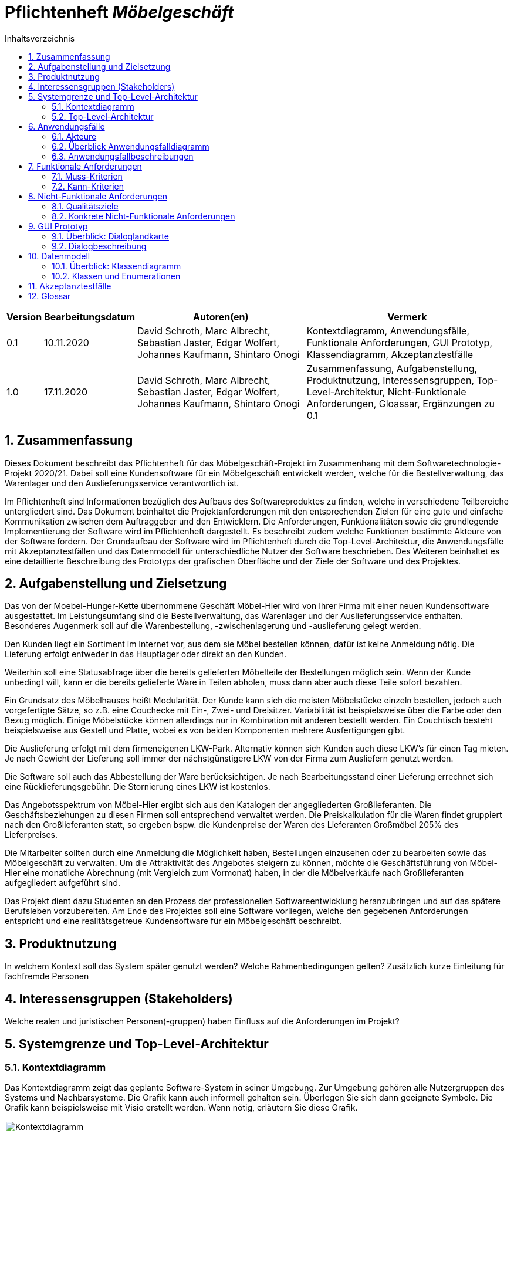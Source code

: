 = Pflichtenheft __{project_name}__
:project_name: Möbelgeschäft
:numbered:
:toc:
:toc-title: Inhaltsverzeichnis

[options="header"]
[cols="1a, 1a, 6a, 7a"]
|===
|Version | Bearbeitungsdatum | Autoren(en) | Vermerk
|0.1     | 10.11.2020        | David Schroth, Marc Albrecht, Sebastian Jaster, Edgar Wolfert, Johannes Kaufmann, Shintaro Onogi | Kontextdiagramm, Anwendungsfälle, Funktionale Anforderungen, GUI Prototyp, Klassendiagramm, Akzeptanztestfälle
|1.0     | 17.11.2020        | David Schroth, Marc Albrecht, Sebastian Jaster, Edgar Wolfert, Johannes Kaufmann, Shintaro Onogi | Zusammenfassung, Aufgabenstellung, Produktnutzung, Interessensgruppen, Top-Level-Architektur, Nicht-Funktionale Anforderungen, Gloassar, Ergänzungen zu 0.1
|===

== Zusammenfassung

Dieses Dokument beschreibt das Pflichtenheft für das Möbelgeschäft-Projekt im Zusammenhang mit dem Softwaretechnologie-Projekt 2020/21. Dabei soll eine Kundensoftware für ein Möbelgeschäft entwickelt werden, welche für die Bestellverwaltung, das Warenlager und den Auslieferungsservice verantwortlich ist.

Im Pflichtenheft sind Informationen bezüglich des Aufbaus des Softwareproduktes zu finden, welche in verschiedene Teilbereiche untergliedert sind.
Das Dokument beinhaltet die Projektanforderungen mit den entsprechenden Zielen für eine gute und einfache Kommunikation zwischen dem Auftraggeber und den Entwicklern.
Die Anforderungen, Funktionalitäten sowie die grundlegende Implementierung der Software wird im Pflichtenheft dargestellt. Es beschreibt zudem welche Funktionen bestimmte Akteure von der Software fordern.
Der Grundaufbau der Software wird im Pflichtenheft durch die Top-Level-Architektur, die Anwendungsfälle mit Akzeptanztestfällen und das Datenmodell für unterschiedliche Nutzer der Software beschrieben.
Des Weiteren beinhaltet es eine detaillierte Beschreibung des Prototyps der grafischen Oberfläche und der Ziele der Software und des Projektes.

== Aufgabenstellung und Zielsetzung

Das von der Moebel-Hunger-Kette übernommene Geschäft Möbel-Hier wird von Ihrer Firma mit einer neuen Kundensoftware ausgestattet. Im Leistungsumfang sind die Bestellverwaltung, das Warenlager und der Auslieferungsservice enthalten. Besonderes Augenmerk soll auf die Warenbestellung, -zwischenlagerung und -auslieferung gelegt werden.

Den Kunden liegt ein Sortiment im Internet vor, aus dem sie Möbel bestellen können, dafür ist keine Anmeldung nötig. Die Lieferung erfolgt entweder in das Hauptlager oder direkt an den Kunden.

Weiterhin soll eine Statusabfrage über die bereits gelieferten Möbelteile der Bestellungen möglich sein. Wenn der Kunde unbedingt will, kann er die bereits gelieferte Ware in Teilen abholen, muss dann aber auch diese Teile sofort bezahlen.

Ein Grundsatz des Möbelhauses heißt Modularität. Der Kunde kann sich die meisten Möbelstücke einzeln bestellen, jedoch auch vorgefertigte Sätze, so z.B. eine Couchecke mit Ein-, Zwei- und Dreisitzer. Variabilität ist beispielsweise über die Farbe oder den Bezug möglich. Einige Möbelstücke können allerdings nur in Kombination mit anderen bestellt werden. Ein Couchtisch besteht beispielsweise aus Gestell und Platte, wobei es von beiden Komponenten mehrere Ausfertigungen gibt.

Die Auslieferung erfolgt mit dem firmeneigenen LKW-Park. Alternativ können sich Kunden auch diese LKW's für einen Tag mieten. Je nach Gewicht der Lieferung soll immer der nächstgünstigere LKW von der Firma zum Ausliefern genutzt werden.

Die Software soll auch das Abbestellung der Ware berücksichtigen. Je nach Bearbeitungsstand einer Lieferung errechnet sich eine Rücklieferungsgebühr. Die Stornierung eines LKW ist kostenlos.

Das Angebotsspektrum von Möbel-Hier ergibt sich aus den Katalogen der angegliederten Großlieferanten. Die Geschäftsbeziehungen zu diesen Firmen soll entsprechend verwaltet werden. Die Preiskalkulation für die Waren findet gruppiert nach den Großlieferanten statt, so ergeben bspw. die Kundenpreise der Waren des Lieferanten Großmöbel 205% des Lieferpreises.

Die Mitarbeiter sollten durch eine Anmeldung die Möglichkeit haben, Bestellungen einzusehen oder zu bearbeiten sowie das Möbelgeschäft zu verwalten. Um die Attraktivität des Angebotes steigern zu können, möchte die Geschäftsführung von Möbel-Hier eine monatliche Abrechnung (mit Vergleich zum Vormonat) haben, in der die Möbelverkäufe nach Großlieferanten aufgegliedert aufgeführt sind.


Das Projekt dient dazu Studenten an den Prozess der professionellen Softwareentwicklung heranzubringen und auf das spätere Berufsleben vorzubereiten.
Am Ende des Projektes soll eine Software vorliegen, welche den gegebenen Anforderungen entspricht und eine realitätsgetreue Kundensoftware für ein Möbelgeschäft beschreibt.

== Produktnutzung

In welchem Kontext soll das System später genutzt werden?
Welche Rahmenbedingungen gelten?
Zusätzlich kurze Einleitung für fachfremde Personen

== Interessensgruppen (Stakeholders)

Welche realen und juristischen Personen(-gruppen) haben Einfluss auf die Anforderungen im Projekt?

== Systemgrenze und Top-Level-Architektur

=== Kontextdiagramm

Das Kontextdiagramm zeigt das geplante Software-System in seiner Umgebung.
Zur Umgebung gehören alle Nutzergruppen des Systems und Nachbarsysteme.
Die Grafik kann auch informell gehalten sein.
Überlegen Sie sich dann geeignete Symbole.
Die Grafik kann beispielsweise mit Visio erstellt werden.
Wenn nötig, erläutern Sie diese Grafik.

image::./images/context_diagram_2.png[Kontextdiagramm,100%,100%,pdfwidth=100%,title= "Kontextdiagramm des Projektes {project_name}",align=center]

=== Top-Level-Architektur

Dokumentieren Sie ihre Top-Level-Architektur mit Hilfe eines Komponentendiagramm.

== Anwendungsfälle

=== Akteure

Akteure sind die Benutzer des Software-Systems oder Nachbarsysteme, welche darauf zugreifen.
Dokumentieren Sie die Akteure in einer Tabelle.
Diese Tabelle gibt einen Überblick über die Akteure und beschreibt sie kurz.
Die Tabelle hat also mindestens zwei Spalten (Akteur Name und Kommentar).
Weitere relevante Spalten können bei Bedarf ergänzt werden.

// See http://asciidoctor.org/docs/user-manual/#tables
[options="header"]
[cols="1,4a"]
|===
|**Name**      | **Beschreibung**
|_Nutzer_      |Ein Nutzer repräsentiert jede Person die mit der Seite interagiert.
|_Kunde_       |Ein Kunde repräsentiert jeder Person, die auf der Seite ihre Bestellnummer angegeben hat um mit ihrer Bestellung zu interagieren.
|_Mitarbeiter_ |Ein Mitarbeiter repräsentiert die Mitarbeiter der Möbel-Hunger Kette, welche im System die Rolle "Mitarbeiter" erhalten, nachdem Sie sich entsprechend eingeloggt haben.
|===

=== Überblick Anwendungsfalldiagramm

Anwendungsfall-Diagramm, das alle Anwendungsfälle und alle Akteure darstellt

[[usecase_diagram]]
image::./images/usecase.png[Anwendungsfalldiagramm,100%,100%,pdfwidth=100%,title= "Anwendungsfalldiagramm des Projektes {project_name}",align=center]

=== Anwendungsfallbeschreibungen

Dieser Unterabschnitt beschreibt die Anwendungsfälle.
In dieser Beschreibung müssen noch nicht alle Sonderfälle und Varianten berücksichtigt werden.
Schwerpunkt ist es, die wichtigsten Anwendungsfälle des Systems zu finden.
Wichtig sind solche Anwendungsfälle, die für den Auftraggeber, den Nutzer den größten Nutzen bringen.
Für komplexere Anwendungsfälle ein UML-Sequenzdiagramm ergänzen.
Einfache Anwendungsfälle mit einem Absatz beschreiben.
Die typischen Anwendungsfälle (Anlegen, Ändern, Löschen) können zu einem einzigen zusammengefasst werden.

[cols="1h, 3a"]
[[UC010]]
|===
|ID                         |**<<UC010>>**
|Name                       |Einloggen/Ausloggen.
|Beschreibung               |
_Einloggen:_

Ein Mitarbeiter der Firma kann sich mithilfe von notwendigen Logindaten gegenüber dem System authentifizieren, um die Rolle des Mitarbeiters im System zu erhalten.

_Ausloggen:_

Ein Mitarbeiter kann sich wieder aus dem System ausloggen.

|Akteur                     |Mitarbeiter
|Auslöser                   |
_Einloggen:_

Der Mitarbeiter möchte die Rolle Mitarbeiter im System erhalten um auf die restlichen Admin-Komponenten zuzugreifen.

_Ausloggen:_

Der Mitarbeiter möchte nicht mehr die Rolle des Mitarbeiters im System haben.

|Bedingungen                |
_Einloggen:_

Der Mitarbeiter besitzt gültige Logindaten für das System.

_Ausloggen:_

Der Mitarbeiter hat sich mithilfe von <<UC010>> gegenüber dem System authentifiziert.
|Notwendige Schritte        |
_Einloggen:_

1. Mitarbeiter klickt auf den Login Button in der Navigationsleiste.
2. Mitarbeiter gibt seine gültigen Logindaten an.
3. Mitarbeiter bestätigt seine Eingaben mit einem Klick auf den "Login" Button.

_Ausloggen:_

Der Mitarbeiter klickt auf den Logout Button in der Navigationsleiste und wird auf die Startseite zurückgeleitet.
|Erweiterungen              |-
|Funktionale Anforderung    |<<F0050>>, <<F0051>>, <<F0052>>
|===

[cols="1h, 3a"]
[[UC100]]
|===
|ID                         |**<<UC100>>**
|Name                       |Warenkorb anschauen
|Beschreibung               |Ein Nutzer der Seite ist in der Lage seinen Warenkorb einzusehen.
|Akteur                     |Nutzer
|Auslöser                   |Der Nutzer möchte die Artikel anschauen, die er bisher in den Warenkorb gelegt hat.
|Bedingungen                |-
|Notwendige Schritte        |Nutzer klickt auf den Warenkorb in der Navigationsleiste.
|Erweiterungen              |-
|Funktionale Anforderung    |<<F0010>>, <<F0011>>
|===

[cols="1h, 3a"]
[[UC110]]
|===
|ID                         |**<<UC110>>**
|Name                       |Produkte entfernen
|Beschreibung               |Ein Nutzer kann gegebenfalls Artikel aus seinem Warenkorb entfernen, wenn er sie z.B. nicht mehr benötigt oder bestellen möchte.
|Akteur                     |Nutzer
|Auslöser                   |Der Nutzer möchte einen bestimmten Artikel nicht mehr bestellen.
|Bedingungen                |Der Nutzer befindet sich im Warenkorb <<UC100>>.
|Notwendige Schritte        |Nutzer klickt auf "Entfernen" am jeweiligen Artikel im Warenkorb um den Artikel zu löschen.
|Erweiterungen              |-
|Funktionale Anforderung    |<<F0010>>, <<F0012>>
|===

[cols="1h, 3a"]
[[UC120]]
|===
|ID                         |**<<UC120>>**
|Name                       |Bestellung durchführen
|Beschreibung               |Ein Nutzer hat die Möglichkeit seine Artikel im Warenkorb zu bestellen und damit einen Bestellauftrag auszulösen.
|Akteur                     |Nutzer
|Auslöser                   |Der Nutzer ist mit seinem Einkauf fertig und möchte nun seine Bestellung aufgeben.
|Bedingungen                |Der Nutzer hat Artikel im Warenkorb und schaut sich den Warenkorb <<UC100>> an.
|Notwendige Schritte        |
1. Nutzer klickt auf "Artikel bestellen" im Warenkorb.
2. Nutzer gibt persönliche Daten (Adresse, E-Mail) an und wählt die Versandoption aus (Lieferung oder Abholung).
3. Nutzer bestätigt die Eingaben und die Bestellung mithilfe des Buttons "Bestellung abschließen".
|Erweiterungen              |-
|Funktionale Anforderung    |<<F0020>>, <<F0021>>
|===
[[sequence_uc120]]
image::./images/sequence_usecases/sequence_uc120.png[sequence_uc120,90%,100%,pdfwidth=100%,title= "Sequenzdiagramm für <<UC120>> Bestellung durchführen",align=center]

[cols="1h, 3a"]
[[UC200]]
|===
|ID                         |**<<UC200>>**
|Name                       |Artikel-Katalog einsehen
|Beschreibung               |Ein Nutzer hat die Möglichkeit sich den kompletten Artikel-Katalog von Möbel-Hunger anzuschauen.
|Akteur                     |Nutzer
|Auslöser                   |Der Nutzer möchte den Artikel-Katalog anschauen
|Bedingungen                |-
|Notwendige Schritte        |Der Nutzer klickt auf "Katalog" in der Navigationsleiste.
|Erweiterungen              |-
|Funktionale Anforderung    |<<F0002>>
|===

[cols="1h, 3a"]
[[UC210]]
|===
|ID                         |**<<UC210>>**
|Name                       |Artikel oder Artikel-Set ansehen
|Beschreibung               |Ein Nutzer hat die Möglichkeit einzelne Artikel auf der Seite anzuschauen oder vollständige Artikel-Sets.
|Akteur                     |Nutzer
|Auslöser                   |Der Nutzer interessiert sich für einen Artikel genauer und möchte auf die zugehörige Artikelseite gelangen.
|Bedingungen                |Der Nutzer schaut sich derzeit den Artikel-Katalog <<UC200>> an.
|Notwendige Schritte        |Der Nutzer klickt auf den Namen des gewünschten Artikel.
|Erweiterungen              |-
|Funktionale Anforderung    |<<F0004>>
|===

[cols="1h, 3a"]
[[UC220]]
|===
|ID                         |**<<UC220>>**
|Name                       |Artikel Ausführung ändern
|Beschreibung               |Ein Nutzer hat die Möglichkeit die Ausführung (Farbe/Material) eines Artikels oder eines Artikel-Sets zu ändern.
|Akteur                     |Nutzer
|Auslöser                   |Der Nutzer schaut sich einen Artikel bzw ein Artikel-Set an und möchte die unterschiedlichen Ausführungen begutachten.
|Bedingungen                |Der Nutzer schaut sich derzeit den Artikel oder das Artikel-Set <<UC210>> an.
|Notwendige Schritte        |Der Nutzer klickt auf eine beliebig aufgelistete Ausführung auf der Artikel-Seite um die Ausführung anzuschauen.
|Erweiterungen              |-
|Funktionale Anforderung    |<<F0004>>
|===
[[sequence_uc220]]
image::./images/sequence_usecases/sequence_uc220.png[sequence_uc220,60%,100%,pdfwidth=50%,title= "Sequenzdiagramm für <<UC220>> Artikel Ausführung ändern.",align=center]

[cols="1h, 3a"]
[[UC230]]
|===
|ID                         |**<<UC230>>**
|Name                       |Artikel zum Warenkorb hinzufügen
|Beschreibung               |Ein Nutzer hat die Möglichkeit einzelne Artikel oder Artikel-Sets in seinen Warenkorb hinzuzufügen.
|Akteur                     |Nutzer
|Auslöser                   |Der Nutzer möchte diesen Artikel kaufen und ihn deshalb zu seinem Warenkorb hinzufügen.
|Bedingungen                |Der Nutzer schaut sich derzeit den Artikel oder das Artikel-Set <<UC210>> an.
|Notwendige Schritte        |Der Nutzer klickt auf den Button "Zum Warenkorb hinzufügen"
|Erweiterungen              |-
|Funktionale Anforderung    |<<F0010>>, <<F0012>>
|===

[cols="1h, 3a"]
[[UC300]]
|===
|ID                         |**<<UC300>>**
|Name                       |Bestellung einsehen
|Beschreibung               |Ein Mitarbeiter ist in der Lage eine beliebige Bestellung einzusehen. Ein Kunde kann mithilfe einer gültigen Bestellnummer seine aufgegebene Bestellung einsehen.
|Akteur                     |Mitarbeiter, Kunde
|Auslöser                   |Ein Mitarbeiter oder ein Kunde möchte sich die Details der Bestellung anschauen.
|Bedingungen                |
_Mitarbeiter:_

Der Mitarbeiter ist gegenüber dem System authentifiziert und hat die Rolle Mitarbeiter erhalten und hat sich zuvor die Kundenbestellungen aufgelistet <<UC410>>.

_Kunde:_

Der Kunde besitzt eine Bestellungsnummer.
|Notwendige Schritte        |
_Mitarbeiter:_

1. Mitarbeiter sucht die gewünschte Bestellung aus der Liste der Bestellungen heraus.
2. Mitarbeiter klickt auf die gewünschte Bestellung in der Liste.

_Kunde:_

1. Kunde wählt den Reiter "Bestellung einsehen" in der Navigationsleiste.
2. Kunde gibt seine Bestellnummer in das Eingabefeld ein und drückt auf den Button "Bestätigen".
|Erweiterungen              |-
|Funktionale Anforderung    |<<F0023>>
|===

[cols="1h, 3a"]
[[UC310]]
|===
|ID                         |**<<UC310>>**
|Name                       |Bestellung stornieren
|Beschreibung               |Ein Kunde soll die Möglichkeit haben seine gesamte Bestellung zu stornieren.
|Akteur                     |Kunde
|Auslöser                   |Der Kunde möchte die komplette Bestellung nicht mehr erhalten.
|Bedingungen                |Der Kunde sieht seine Bestellung derzeit ein <<UC300>>.
|Notwendige Schritte        |
1. Der Kunde klickt den Button "Bestellung stornieren".
2. Der Kunde bestätigt die Stornierung mit einen Klick auf den Button "Bestätigen".
|Erweiterungen              |-
|Funktionale Anforderung    |<<F0022>>
|===

[cols="1h, 3a"]
[[UC320]]
|===
|ID                         |**<<UC320>>**
|Name                       |Artikel stornieren
|Beschreibung               |Ein Kunde soll die Möglichkeit haben einzelne Artikel seiner Bestellung zu stornieren.
|Akteur                     |Kunde
|Auslöser                   |Der Kunde möchte einzelne Artikel seiner Bestellung nicht mehr erhalten.
|Bedingungen                |Der Kunde sieht seine Bestellung derzeit ein <<UC300>>.
|Notwendige Schritte        |
1. Der Kunde sucht den Artikel aus der Artikel-Liste innerhalb der Bestellung.
2. Der Kunde drückt den zum Artikel zugehörigen Knopf "Artikel stornieren".
3. Der Kunde bestätigt die Stornierung mit einen Klick auf den Button "Bestätigen".
|Erweiterungen              |-
|Funktionale Anforderung    |<<F0022>>
|===

[cols="1h, 3a"]
[[UC330]]
|===
|ID                         |**<<UC330>>**
|Name                       |Bestellstatus bearbeiten
|Beschreibung               |Ein Mitarbeiter soll in der Lage sein den Status (unbezahlt -> bezahlt) einer Bestellung zu ändern.
|Akteur                     |Mitarbeiter
|Auslöser                   |Ein Kunde hat seine Bestellung per Vorkasse bezahlt und der Mitarbeiter möchte den Zahlungseingang im System bestätigen.
|Bedingungen                |Der Mitarbeiter schaut sich derzeit die Liste der Bestellungen an <<UC410>>.
|Notwendige Schritte        |
1. Der Mitarbeiter sucht die entsprechende Bestellung über die Bestellnummer aus der Liste heraus und klickt diese an.
2. Der Mitarbeiter drückt auf den Button "Bestellstatus ändern"
3. Der Mitarbeiter wählt den neuen Status aus dem Dropdown aus.
4. Der Mitarbeiter klickt auf den Button "Bestätigen" um den Status zu ändern.
|Erweiterungen              |-
|Funktionale Anforderung    |<<F0020>>, <<F0024>>
|===
[[sequence_uc330]]
image::./images/sequence_usecases/sequence_uc330.png[sequence_uc330,80%,100%,pdfwidth=100%,title= "Sequenzdiagramm für <<UC330>> Bestellstatus bearbeiten",align=center]

[cols="1h, 3a"]
[[UC400]]
|===
|ID                         |**<<UC400>>**
|Name                       |Admin-Interface aufrufen
|Beschreibung               |Ein Mitarbeiter ist in der Lage auf das Admin-Interface der Seite zuzugreifen.
|Akteur                     |Mitarbeiter
|Auslöser                   |Ein Mitarbeiter möchte firmeninterne Daten abrufen.
|Bedingungen                |Der Mitarbeiter hat sich zuvor mithilfe von <<UC010>> gegenüber dem System authetifiziert.
|Notwendige Schritte        |Der Mitarbeiter drückt auf den Reiter "Admin-Interface" in der Navigatonsleiste.
|Erweiterungen              |Der Reiter "Admin-Interface" erscheint nur wenn der Nutzer im System die Rolle Mitarbeiter erhalten hat.
|Funktionale Anforderung    |<<F0053>>, <<F0054>>
|===

[cols="1h, 3a"]
[[UC410]]
|===
|ID                         |**<<UC410>>**
|Name                       |Kundenbestellungen auflisten
|Beschreibung               |Ein Mitarbeiter soll in der Lage sein sich alle Kundenbestellungen mit Bestelldatum und Bestellnummer aufzulisten.
|Akteur                     |Mitarbeiter
|Auslöser                   |Der Mitarbeiter möchte die Bestellungen einsehen und ggf. eine bestimmte Bestellung suchen.
|Bedingungen                |Der Mitarbeiter befindet sich im Admin-Interface <<UC400>>.
|Notwendige Schritte        |Der Mitarbeiter wählt den Punkt "Kundenbestellungen auflisten" aus und wird dadurch auf die Seite mit allen Bestellungen weitergeleitet.
|Erweiterungen              |-
|Funktionale Anforderung    |<<F0057>>
|===

[cols="1h, 3a"]
[[UC420]]
|===
|ID                         |**<<UC420>>**
|Name                       |Monatsstatistik einsehen
|Beschreibung               |Ein Mitarbeiter soll in der Lage sein die Monatsstatistik der Firma anzuschauen.
|Akteur                     |Mitarbeiter
|Auslöser                   |Der Mitarbeiter möchte die Verkaufszahlen des letzen Monats anschauen.
|Bedingungen                |Der Mitarbeiter befindet sich im Admin-Interface <<UC400>>.
|Notwendige Schritte        |Der Mitarbeiter wählt den Punkt "Monatsstatistik einsehen" aus und wird auf die Seite der Statistik weitergeleitet.
|Erweiterungen              |-
|Funktionale Anforderung    |<<F0055>>, <<F0056>>
|===
[[sequence_uc420]]
image::./images/sequence_usecases/sequence_uc420.png[sequence_uc420,90%,100%,pdfwidth=100%,title= "Sequenzdiagramm für <<UC420>> Monatsstatistik einsehen",align=center]

[cols="1h, 3a"]
[[UC430]]
|===
|ID                         |**<<UC430>>**
|Name                       |Lieferanten verwalten
|Beschreibung               |Ein Mitarbeiter soll in der Lage sein die Lieferanten der Firma zu verwalten (löschen/hinzufügen).
|Akteur                     |Mitarbeiter
|Auslöser                   |Der Mitarbeiter möchte einen Lieferanten aus dem System entfernen oder einen neuen Lieferanten hinzufügen.
|Bedingungen                |Der Mitarbeiter befindet sich im Admin-Interface <<UC400>>.
|Notwendige Schritte        |
_Löschen:_

1. Der Mitarbeiter wählt den Punkt "Lieferanten verwalten" aus und wird auf die Seite mit einer Liste aller Lieferanten weitergeleitet.
2. Der Mitarbeiter wählt den Button "Lieferant löschen" in der Zeile des gewünschten Lieferanten aus.
3. Der Mitarbeiter bestätigt das Löschen des Lieferanten mithilfe des Buttons "Bestätigen".

_Hinzufügen:_

1. Der Mitarbeiter wählt den Punkt "Lieferanten verwalten" aus und wird auf die Seite mit einer Liste aller Lieferanten weitergeleitet.
2. Der Mitarbeiter wählt "Neuen Lieferant hinzufügen" am Anfang der Liste aus.
3. Der Mitarbeiter gibt die Daten des neuen Lieferanten ein.
4. Der Mitarbeiter bestätigt die Eingaben mithilfe des Buttons "Lieferant hinzufügen".
|Erweiterungen              |-
|Funktionale Anforderung    |<<F0058>>, <<F0059>>
|===

[cols="1h, 3a"]
[[UC500]]
|===
|ID                         |**<<UC500>>**
|Name                       |LKW-Bestellungen einsehen
|Beschreibung               |Ein Kunde soll in der Lage sein, seinen gebuchten LKWs einzusehen.
|Akteur                     |Kunde
|Auslöser                   |Der Kunde möchte die Informationen zu seinem gebuchten LKW einsehen.
|Bedingungen                |Der Kunde hat einen LKW gebucht und eine gültige Buchungsnummer.
|Notwendige Schritte        |
1. Der Kunde drückt auf den Reiter "Bestellung einsehen" und gibt die Nummer seiner LKW Buchung ein.
2. Der Kunde drückt auf "Bestätigen" und wird auf die Detailseite der Buchung weitergeleitet.
|Erweiterungen              |-
|Funktionale Anforderung    |<<F0023>>
|===

[cols="1h, 3a"]
[[UC510]]
|===
|ID                         |**<<UC510>>**
|Name                       |LKW stornieren
|Beschreibung               |Ein Kunde soll in der Lage sein, seinen gebuchten LKW wieder zu stornieren.
|Akteur                     |Kunde
|Auslöser                   |Der Kunde benötigt seinen gebuchten LKW nicht mehr.
|Bedingungen                |Der Kunde hat einen LKW gebucht und eine gültige Buchungsnummer und befindet sich auf der Detailseite seiner LKW-Bestellung <<UC500>>.
|Notwendige Schritte        |Der Kunde drückt auf "Lkw stornieren" und anschließend auf "Bestätigen" um die Aktion auszuführen.
|Erweiterungen              |-
|Funktionale Anforderung    |<<F0043>>
|===

[cols="1h, 3a"]
[[UC520]]
|===
|ID                         |**<<UC520>>**
|Name                       |LKW buchen
|Beschreibung               |Ein Nutzer soll in der Lage sein einen LKW für ein bestimmtes Datum unabhängig von einer Bestellung zu buchen.
|Auslöser                   |Der Nutzer benötigt einen LKW.
|Bedingungen                |-
|Notwendige Schritte        |
1. Der Nutzer wählt in der Navigationsleiste den Reiter "LKW buchen" aus.
2. Der Nutzer wählt einen LKW-Typen aus der Liste aus
3. Der Nutzer gibt seine persönlichen Daten sowie das Datum auf der Bestellseite ein.
4. Das System weist dem Nutzer automatisch einen LKW zu und teilt dem Kunden die Bestellnummer mit.
|Erweiterungen              |-
|Funktionale Anforderung    |<<F0042>>
|===
[[sequence_uc520]]
image::./images/sequence_usecases/sequence_uc520.png[sequence_uc520,80%,100%,pdfwidth=100%,title= "Sequenzdiagramm für <<UC520>> LKW buchen",align=center]

== Funktionale Anforderungen

=== Muss-Kriterien

[options="header"]
[cols="2a, 1a, 3a, 12a"]
|===
|ID
|Version
|Name
|Description

|[[F0001]]<<F0001>>
|v1.0
|Artikel-Katalog
|
Das System muss eine Liste von Artikeln, welche den Artikel-Katalog repräsentiert, dauerhaft in einer Datenbank speichern.


|[[F0002]]<<F0002>>
|v1.0
|Artikel-Katalog anzeigen
|
Das System muss Nutzern die Möglichkeit bieten, alle Artikel des Artikel-Katalogs anzuzeigen.
Dabei wird für jeden Artikel nur der Name, der Preis und ein Bild des Artikels angezeigt.


|[[F0003]]<<F0003>>
|v1.0
|Artikel-Katalog bearbeiten
|
Das System muss Mitarbeitern die Möglichkeit bieten, Artikel dem Artikel-Katalog hinzuzufügen und Artikel aus dem Artikel-Katalog zu entfernen.


|[[F0004]]<<F0004>>
|v1.0
|Artikel anzeigen
|
Das System muss Nutzern die Möglichkeit bieten einen ausgewählten Artikel anzuzeigen.
Dabei wird ein Bild, der Name, der Preis, die Kategorie und die Variante des Artikels angezeigt.
Die Variante kann dabei geändert werden.


|[[F0010]]<<F0010>>
|v1.0
|Warenkorb
|
Das System muss jedem Nutzer einen eigenen Warenkorb zur Verfügung stellen, in dem er mehrere unterschiedliche Artikel vorübergehend speichern kann.


|[[F0011]]<<F0011>>
|v1.0
|Warenkorb anzeigen
|
Das System muss Nutzern die Möglichkeit bieten, ihren Warenkorb anzuschauen.
Dabei werden die einzelnen Artikel des Warenkorbes aufgelistet mit Name, Preis und Variante.
Außerdem wird der Gesamtpreis des Warenkorbes angezeigt.


|[[F0012]]<<F0012>>
|v1.0
|Warenkorb bearbeiten
|
Das System muss Nutzern die Möglichkeit bieten, ausgewählte Artikel ihrem Warenkorb hinzuzufügen oder zu entfernen.


|[[F0020]]<<F0020>>
|v1.0
|Bestellung speichern
|
Das System muss Bestellungen in einer Datenbank speichern.
Eine Bestellung besteht aus ein oder mehreren Bestelleinträgen, den Kontaktinformationen des Kunden, einer eindeutigen ID und einem Abholdatum oder alternativ einem LKW Lieferdatum.
Ein Bestelleintrag besteht aus einem Item, der Anzahl des ausgewählten Items und dem Bestellstatus.


|[[F0021]]<<F0021>>
|v1.0
|Bestellung erstellen
|
Das System muss fähig sein eine Bestellung zu erstellen, nachdem der Kunde eine Bestellung aufgegeben hat


|[[F0022]]<<F0022>>
|v1.0
|Bestellung stornieren
|
Das System muss einem Kunden die Möglichkeit bieten, seine gesamte Bestellung oder einzelne Artikel der Bestellung zu stornieren.


|[[F0023]]<<F0023>>
|v1.0
|Bestellung anzeigen
|
Das System muss dem Nutzer die Möglichkeit bieten, über die Bestell-ID, seine Bestellung anzuzeigen.
Dazu gehören Möbel- und LKW-Bestellungen.


|[[F0024]]<<F0024>>
|v1.0
|Bestellstatus bearbeiten
|
Das System muss Mitarbeitern die Möglichkeit bieten, den Status einer Bestellung zu ändern.


|[[F0040]]<<F0040>>
|v1.0
|LKW Park speichern
|
Das System muss eine Liste von LKWS dauerhaft in einer Datenbank speichern.


|[[F0041]]<<F0041>>
|v1.0
|LKW bearbeiten
|
Das System muss fähig sein den Kalendar eines LKWs zu bearbeiten.
Der Kalendar enthält Kalendareinträge, welche ein Datum haben und einen Mieteintrag oder Liefereintrag.

|[[F0042]]<<F0042>>
|v1.0
|LKW buchen
|
Das System muss Nutzern die Möglichkeit bieten, LKWs aus dem LKW-Park zu buchen.
Bei der Buchung wird zunächst die LKW Bestellung validiert nach <<F0021>>.
Wenn die Bestellung valide ist, wird der Kalendar des LKWs bearbeitet nach <<F0041>>.


|[[F0043]]<<F0043>>
|v1.0
|LKW stornieren
|
Das System muss einem Kunden mit einer gültigen Bestell-ID, die Möglichkeit bieten, von ihm gebuchte LKWs zu stornieren.
Dabei wird der Kalendareintrag gelöscht.


|[[F0050]]<<F0050>>
|v1.0
|Mitarbeiter speichern
|
Das System muss Mitarbeiter und deren Logindaten dauerhaft in einer Datenbank speichern.


|[[F0051]]<<F0051>>
|v1.0
|Login
|
Das System muss die Möglichkeit bieten sich einzuloggen.
Ein Mitarbeiter ist ein eingeloggter Nutzer.


|[[F0052]]<<F0052>>
|v1.0
|Logout
|
Das System muss die Möglichkeit bieten sich als Mitarbeiter auszuloggen.


|[[F0053]]<<F0053>>
|v1.0
|Admin Interface
|
Das System muss ein Admin Interface besitzen.
Das Admin Interface beinhaltet eine monatliche Statistik und die Möglichkeit Lieferanten und Bestellungen zu verwalten.


|[[F0054]]<<F0054>>
|v1.0
|Admin Interface anzeigen
|
Das System muss Mitarbeitern die Möglichkeit bieten das Admin Interface anzuzeigen.


|[[F0055]]<<F0055>>
|v1.0
|monatliche Statistik
|
Das System muss fähig sein eine monatliche Statistik zu erstellen, welche die Daten über die Verkäufe des Monats, nach Großlieferant sortiert, zusammenfasst.


|[[F0056]]<<F0056>>
|v1.0
|monatliche Statistik anzeigen
|
Das System muss Mitarbeitern, welche sich im Admin Interface befinden, die Möglichkeit bieten, die monatliche Statistik mit Vergleich der vorherigen monatlichen Statistik anzuzeigen.


|[[F0057]]<<F0057>>
|v1.0
|Bestellungen anzeigen
|
Das System muss Mitarbeitern, welche sich im Admin Interface befinden, die Möglichkeit bieten, alle Bestellungen mit Bestelldatum und Bestellnummer aufzulisten.


|[[F0058]]<<F0058>>
|v1.0
|Lieferanten anzeigen
|
Das System muss Mitarbeitern, welche sich im Admin Interface befinden, die Möglichkeit bieten, alle Lieferanten anzuzeigen.

|===

=== Kann-Kriterien

Anforderungen, die das Programm leisten können soll, aber für den korrekten Betrieb entbehrlich sind.

[options="header"]
[cols="2a, 1a, 3a, 12a"]
|===
|ID
|Version
|Name
|Description

|[[F0030]]<<F0030>>
|v1.0
|Kunden benachrichtigen
|
Das System sollte fähig sein, Kunden zu benachrichtigen, wenn ihre bestellte Ware im Hauptlager angekommen ist, bzw. wenn das Abholdatum erreicht ist.


|[[F0059]]<<F0059>>
|v1.0
|Lieferanten verwalten
|
Das System sollte Mitarbeitern, welche sich im Admin Interface befinden, die Möglichkeit bieten, Lieferanten zu löschen oder hinzuzufügen.

|===

== Nicht-Funktionale Anforderungen

=== Qualitätsziele

Dokumentieren Sie in einer Tabelle die Qualitätsziele, welche das System erreichen soll, sowie deren Priorität.

=== Konkrete Nicht-Funktionale Anforderungen

Beschreiben Sie Nicht-Funktionale Anforderungen, welche dazu dienen, die zuvor definierten Qualitätsziele zu erreichen.
Achten Sie darauf, dass deren Erfüllung (mindestens theoretisch) messbar sein muss.

== GUI Prototyp

In diesem Kapitel soll ein Entwurf der Navigationsmöglichkeiten und Dialoge des Systems erstellt werden.
Idealerweise entsteht auch ein grafischer Prototyp, welcher dem Kunden zeigt, wie sein System visuell umgesetzt werden soll.
Konkrete Absprachen - beispielsweise ob der grafische Prototyp oder die Dialoglandkarte höhere Priorität hat - sind mit dem Kunden zu treffen.

image::./images/GUI/catalog.png[catalog,100%,100%,pdfwidth=100%,title= "Katalog auf der Website",align=center]
[options="header"]
[cols="1a, 8a"]
|===
|Nr.  |Beschreibung
|1    |Weiterleitung zum Katalog (catalog.html)
|2    |Weiterleitung zum Warenkorb (cart.html)
|3    |Weiterleitung zu den Bestellungen (orders.html)
|4    |Weiterleitung zur LKW-Vermietung (lkw.html)
|5    |Weiterleitung zum Administrator-Bereich (adminLogin.html)
|6    |Name, Preis und Beschreibung eines Möbelstücks und Weiterleitung zur Großansicht (itemView.html)
|===

image::./images/GUI/itemView.png[itemView,100%,100%,pdfwidth=100%,title= "Ansicht eines Möbelstücks auf der Website",align=center]
[options="header"]
[cols="1a, 8a"]
|===
|Nr.  |Beschreibung
|1    |Name, Preis und Beschreibung eines Möbelstücks.
|2    |Auswahl einer Variante des Möbelstücks (z.B. Farbe) über ein Dropdown-Menü
|3    |Schaltfläche, über die das Möbelstück dem Warenkorb hinzugefügt wird
|===

image::./images/GUI/cart.png[cart,100%,100%,pdfwidth=100%,title= "Warenkorb auf der Website",align=center]
[options="header"]
[cols="1a, 8a"]
|===
|Nr.  |Beschreibung
|1    |Name des Möbelstücks
|2    |Preis des Möbelstücks
|3    |Änderung der Anzahl des Möbelstücks im Warenkorb (min. 1)
|4    |Schaltfläche zur Entfernung des Möbelstücks aus dem Warenkorb
|===

image::./images/GUI/orders.png[orders,100%,100%,pdfwidth=100%,title= "Bestellungssuche auf der Website",align=center]
[options="header"]
[cols="1a, 8a"]
|===
|Nr.  |Beschreibung
|1    |Feld zur Eingabe der Bestellnummer
|2    |Weiterleitung zur Ansicht der Bestellung (orderItems.html)
|===

image::./images/GUI/orderItems.png[orderItems,100%,100%,pdfwidth=100%,title= "Bestellungen auf der Website",align=center]
[options="header"]
[cols="1a, 8a"]
|===
|Nr.  |Beschreibung
|1    |Name des Möbelstücks
|2    |Preis des Möbelstücks
|3    |Lieferdatum des Möbelstücks
|4    |Schaltfläche zur Stornierung der Bestellung
|===

image::./images/GUI/lkw.png[lkw,100%,100%,pdfwidth=100%,title= "LKW-Vermietung auf der Website",align=center]
[options="header"]
[cols="1a, 8a"]
|===
|Nr.  |Beschreibung
|1    |Gewichtsklasse des LKW 
|2    |Mietpreis für einen Tag
|3    |Schaltfläche zum Mieten des LKW
|===

image::./images/GUI/adminLogin.png[adminLogin,100%,100%,pdfwidth=100%,title= "Administrator-Login auf der Website",align=center]
[options="header"]
[cols="1a, 8a"]
|===
|Nr.  |Beschreibung
|1    |Feld zur Eingabe des Nutzernamens 
|2    |Feld zur Eingabe des Passworts
|3    |Schaltfläche zum Einloggen
|===

image::./images/GUI/admin.png[cart,100%,100%,pdfwidth=100%,title= "Administrator-Bereich auf der Website",align=center]
[options="header"]
[cols="1a, 8a"]
|===
|Nr.  |Beschreibung
|1    |Schaltfläche zur Ansicht der Kundenbestellungen (customerOrders.html)
|2    |Schaltfläche zur Ansicht der Monatsstatistik (monthlyStatistic.html)
|3    |Schaltfläche zur Ansicht der Lieferanten (suppliers.html)
|===

=== Überblick: Dialoglandkarte

Erstellen Sie ein Übersichtsdiagramm, das das Zusammenspiel Ihrer Masken zur Laufzeit darstellt.
Also mit welchen Aktionen zwischen den Masken navigiert wird.
//Die nachfolgende Abbildung zeigt eine an die Pinnwand gezeichnete Dialoglandkarte. Ihre Karte sollte zusätzlich die Buttons/Funktionen darstellen, mit deren Hilfe Sie zwischen den Masken navigieren.

=== Dialogbeschreibung

Für jeden Dialog:

1. Kurze textuelle Dialogbeschreibung eingefügt: Was soll der jeweilige Dialog?
Was kann man damit tun?
Überblick?
2. Maskenentwürfe (Screenshot, Mockup)
3. Maskenelemente (Ein/Ausgabefelder, Aktionen wie Buttons, Listen, …)
4. Evtl.
Maskendetails, spezielle Widgets

== Datenmodell

=== Überblick: Klassendiagramm

[[analyseclass_diagram]]
image::./models/analysis/Model.png[Analyseklassendiagramm,100%,100%,pdfwidth=100%,title= "Analyseklassendiagramms des Projektes {project_name}",align=center]

=== Klassen und Enumerationen

Dieser Abschnitt stellt eine Vereinigung von Glossar und der Beschreibung von Klassen/Enumerationen dar.
Jede Klasse und Enumeration wird in Form eines Glossars textuell beschrieben.
Zusätzlich werden eventuellen Konsistenz- und Formatierungsregeln aufgeführt.

// See http://asciidoctor.org/docs/user-manual/#tables
[options="header"]
[cols="2a, 7a, 4a"]
[[classes_enumerations]]
|===
|Klasse/Enumeration |Beschreibung |
|WarenkorbEintrag                 |Erfasst einen zu kaufenden Artikel im Warenkorb und deren gewünschte Anzahl            |
|Warenkorb                        |Beinhaltet alle gewünschten WarenkorbEinträge des Kunden|
|Item                             |Modelliert alle Möbelstücke in unserem Inventar|
|Set                              |Ein Set stellt eine Sammlung aus verschiedenen Items dar und modelliert vorgefertigte Sätze an Möbelstücken zu einem Angebotspreis |
|Teil                             |Ist die konkrete Implementierung eines Items|
|Inventar                         |Erfasst die Sammlung aller Items und modelliert so ein physisches Inventar|
|Kategorie                        |Ist eine Enumeration über alle Kategorien die ein Möbelstück haben kann|
|Lieferant                        |Stellt alle unsere registrierten Lieferanten dar|
|LieferantManager                 |Verwaltet alle Lieferanten und ermöglicht das Hinzufügen und Entfernen von Lieferanten und ermöglicht das Erstellen einer Lieferantenstatistik|
|BestellManager                   |Verwaltet alle aktiven und vergangenen Bestellungen und implementiert das Erstellen und Stornieren jener|
|Bestellung                       |Ist eine abstrakte Modellierung aller Bestellungen und beinhaltet alle BestellEinträge|
|BestellEintrag                   |Erfasst einen bestellten Artikel mit der Anzahl und dem Bestellstatus|
|BestellStatus                    |Ist eine Enumeration und modelliert alle verschiedenen Staten in denen sich ein BestellEintrag befinden kann|
|Kontaktinformationen             |Beinhaltet alle relavanten Kontaktinformationen eines Kunden|
|ItemBestellung                   |Ist die abstrakte Modellierung für alle physischen Verkaufsartikel|
|LKWMietung                       |Modelliert alle benötigten Informationen für die LKWMietung|
|Abholung                         |Ist die konkrete Implementierung der ItemBestellung für Items, die aus dem Lager abgeholt werden|
|Liefertung                       |Ist die konkrete Implementierung der ItemBestellung für Items, die zum Kunden geliefert werden|
|LKWManager                       |Verwaltet alle LKWs und regelt deren Buchung und Stornierung|
|LKW                              |Modelliert einen physischen LKW, der entweder gemietet werden kann oder zur Lieferung genutzt wird|
|Kalender                         |Erfasst alle Buchungen für alle LKWs und deren Zeitfenster|
|KalenderEintrag                  |Stellt als abstrakte Klasse einen Eintrag mit einer Buchung für einen bestimmten Tag und einen bestimmten LKW dar|
|Mieteintrag                      |Modelliert die Mietung eines LKWs an einem spezifischen Tag|
|Liefereintrag                    |Modelliert die Lieferung einer Bestellung mit einem LKW an einem spezifischen Tag|
|===

== Akzeptanztestfälle

Mithilfe von Akzeptanztests wird geprüft, ob die Software die funktionalen Erwartungen und Anforderungen im Gebrauch erfüllt.
Diese sollen und können aus den Anwendungsfallbeschreibungen und den UML-Sequenzdiagrammen abgeleitet werden. D.h. pro (komplexen) Anwendungsfall gibt es typischerweise mindestens ein Sequenzdiagramm (welches ein Szenarium beschreibt).
Für jedes Szenarium sollte es einen Akzeptanztestfall geben.
Listen Sie alle Akzeptanztestfälle in tabellarischer Form auf.
Jeder Testfall soll mit einer ID versehen werde, um später zwischen den Dokumenten (z.B. im Test-Plan) referenzieren zu können.

:Use: Anwendungsfall
:Pre: Vorbedingung(en)
:Event: Auslöser
:Result: Erwartetes Ergebnis

[cols="1h, 4a"]
[[AT010]]
|===
|ID        |**<<AT010>>**
|{Use}     |<<UC010>>
|{Pre}     |Das System verfügt über Mitarbeiter-Anmeldungsdaten.
|{Event}   |Ein nicht authentifizierter Nutzer klickt auf "Login" in der Navigationsliste, gibt seine richten Mitarbeiter Daten ein (Name und Password) und klickt auf den "Login" Button.
|{Result}  |
- Der Nutzer wird als Mitarbeiter angemeldet.
- Der Nutzer wird auf die Admin Seite weitergeleitet.
- Der Nutzer hat nun die Möglichkeit auf weitere Funktionalitäten von der Rolle "Mitarbeiter" auf der Seite zuzugreifen.
|===

[cols="1h, 4a"]
[[AT011]]
|===
|ID        |**<<AT011>>**
|{Use}     |<<UC010>>
|{Pre}     |Der Nutzer ist als Mitarbeiter angemeldet.
|{Event}   |Ein Mitarbeiter klickt auf "Ausloggen" in der Navigationsleiste.
|{Result}  |
- Der Nutzer wird abgemeldet und hat nicht mehr die Rolle "Mitabeiter".
- Der Nutzer verliert den Zugriff auf Funktionalitäten der Rolle "Mitarbeiter".
|===

[cols="1h, 4a"]
[[AT100]]
|===
|ID        |**<<AT100>>**
|{Use}     |<<UC100>>
|{Pre}     |-
|{Event}   |Ein Nutzer klickt auf "Warenkorb" in der Navigationsleiste.
|{Result}  |
- Der Nutzer wird auf die Warenkorb Seite weitergeleitet.
- Im Warenkorb werden alle Artikel angezeigt, die der Nutzer vorher hinzugefügt hat.
|===

[cols="1h, 4a"]
[[AT110]]
|===
|ID        |**<<AT110>>**
|{Use}     |<<UC110>>
|{Pre}     |Ein Nutzer hat Artikel im Warenkorb.
|{Event}   |Ein Nutzer klickt auf den "Entfernen" Button neben dem Artikel im Warenkorb.
|{Result}  |
- Der Artikel wird aus dem Warenkorb entfernt.
- Die Warenkorb Seite wird aktualisiert.
|===

[cols="1h, 4a"]
[[AT120]]
|===
|ID        |**<<AT120>>**
|{Use}     |<<UC120>>
|{Pre}     |Ein Nutzer hat Artikel im Warenkorb.
|{Event}   |Ein Nutzer klickt auf den "Artikel bestellen" Button im Warenkorb.
|{Result}  |
- Der Nutzer wird auf eine Seite weitergeleitet, wo er seine persönlichen Daten eingeben und die Lieferoption auswählen muss.
|===

[cols="1h, 4a"]
[[AT121]]
|===
|ID        |**<<AT121>>**
|{Use}     |<<UC120>>
|{Pre}     |Ein Nutzer hat Artikel im Warenkorb und hat <<AT120>> gemacht.
|{Event}   |Ein Nutzer klickt auf den "Bestellung abschließen" Button, nachdem er seine persönlichen Daten eingetragen hat.
|{Result}  |
- Seine Bestellung wird aufgegeben und dem Nutzer wird seine Bestellnummer angezeigt.
|===

[cols="1h, 4a"]
[[AT200]]
|===
|ID        |**<<AT200>>**
|{Use}     |<<UC200>>
|{Pre}     |-
|{Event}   |Ein Nutzer klickt auf "Katalog" in der Navigationsleiste.
|{Result}  |
- Der Nutzer wird auf die Katalog Seite weitergeleitet.
- Dem Nutzer werden alle verfügbaren Artikel angezeigt.
|===

[cols="1h, 4a"]
[[AT210]]
|===
|ID        |**<<AT210>>**
|{Use}     |<<UC210>>
|{Pre}     |Ein Nutzer befindet sich auf der Katalog Seite.
|{Event}   |Ein Nutzer klickt auf einen Artikel im Katalog.
|{Result}  |
- Der Nutzer wird auf die Detailseite des Artikels weitergeleitet.
|===

[cols="1h, 4a"]
[[AT220]]
|===
|ID        |**<<AT220>>**
|{Use}     |<<UC220>>
|{Pre}     |Ein Nutzer befindet sich auf der Detailseite eines Artikels.
|{Event}   |Ein Nutzer klickt auf eine andere Ausführung des Artikels.
|{Result}  |
- Der Nutzer wird auf die Detailseite des ausgewählten Artikels weitergeleitet.
|===

[cols="1h, 4a"]
[[AT230]]
|===
|ID        |**<<AT230>>**
|{Use}     |<<UC230>>
|{Pre}     |Ein Nutzer befindet sich auf der Detailseite eines Artikels.
|{Event}   |Ein Nutzer klickt auf den "Zum Warenkorb hinzufügen" Button.
|{Result}  |
- Der Artikel wird zu dem persönlichen Warenkorb des Nutzers hinzugefügt.
|===

[cols="1h, 4a"]
[[AT300]]
|===
|ID        |**<<AT300>>**
|{Use}     |<<UC300>>
|{Pre}     |Ein Kunde besitzt eine Bestellnummer.
|{Event}   |Ein Nutzer klickt auf "Bestellung einsehen" in der Navigationsleiste.
|{Result}  |
- Der Kunde wird auf deine Seite weitergeleitet, wo er seine Bestellnummer eingeben muss.
|===

[cols="1h, 4a"]
[[AT301]]
|===
|ID        |**<<AT301>>**
|{Use}     |<<UC300>>
|{Pre}     |Ein Kunde besitzt eine Bestellnummer und hat <<AT300>> ausgeführt.
|{Event}   |Ein Nutzer klickt auf "Bestätigen" nachdem er seine Bestellnummer eingetragen hat.
|{Result}  |
- Der Kunde wird auf deine Seite weitergeleitet, wo seine Bestellung aufgelistet ist.
|===

[cols="1h, 4a"]
[[AT302]]
|===
|ID        |**<<AT302>>**
|{Use}     |<<UC300>>
|{Pre}     |Ein Mitarbeiter befindet sich auf der Kundenbestellungsseite.
|{Event}   |Ein Mitarbeiter klickt eine Bestellung in der Liste an.
|{Result}  |
- Der Mitarbeiter wird auf deine Seite weitergeleitet, wo die Bestellung aufgelistet ist.
|===

[cols="1h, 4a"]
[[AT310]]
|===
|ID        |**<<AT310>>**
|{Use}     |<<UC310>>
|{Pre}     |Ein Kunde befindet sich auf der Bestellübersicht.
|{Event}   |Der Kunde klickt den "Bestellung stonieren" Button und anschließen auf den "Bestätigen" Button.
|{Result}  |
- Die gesamte Bestellung wird storniert.
|===

[cols="1h, 4a"]
[[AT320]]
|===
|ID        |**<<AT320>>**
|{Use}     |<<UC320>>
|{Pre}     |Ein Kunde befindet sich auf der Bestellübersicht.
|{Event}   |Der Kunde klickt den "Artikel stonieren" Button und anschließen auf den "Bestätigen" Button.
|{Result}  |
- Der Artikel wird storniert.
|===

[cols="1h, 4a"]
[[AT330]]
|===
|ID        |**<<AT330>>**
|{Use}     |<<UC330>>
|{Pre}     |Ein Mitarbeiter befindet sich auf einer Bestellübersicht.
|{Event}   |Der Mitarbeiter klickt den "Bestellstatus ändern" Button, wählt einen neuen Status aus und klickt anschließen auf den "Bestätigen" Button.
|{Result}  |
- Der Status der gesamten Bestellung ändert sich zum neuen Status.
|===

[cols="1h, 4a"]
[[AT400]]
|===
|ID        |**<<AT400>>**
|{Use}     |<<UC400>>
|{Pre}     |Ein Mitarbeiter ist eingeloggt.
|{Event}   |Der Mitarbeiter klickt auf "Admin-Interface" in der Navigationsleiste.
|{Result}  |
- Der Mitarbeiter wird auf die Admin Seite weitergeleitet.
|===

[cols="1h, 4a"]
[[AT410]]
|===
|ID        |**<<AT410>>**
|{Use}     |<<UC410>>
|{Pre}     |Ein Mitarbeiter befindet sich auf der Admin Seite.
|{Event}   |Der Mitarbeiter klickt auf den "Kundenbestellung auflisten" Button.
|{Result}  |
- Der Mitarbeiter wird auf die Kundenbestellungen Seite weitergeleitet.
|===

[cols="1h, 4a"]
[[AT420]]
|===
|ID        |**<<AT420>>**
|{Use}     |<<UC420>>
|{Pre}     |Ein Mitarbeiter befindet sich auf der Admin Seite.
|{Event}   |Der Mitarbeiter klickt auf den "Monatsstatistik einsehen" Button.
|{Result}  |
- Der Mitarbeiter wird auf die Monatsstatistik Seite weitergeleitet.
|===

[cols="1h, 4a"]
[[AT430]]
|===
|ID        |**<<AT430>>**
|{Use}     |<<UC430>>
|{Pre}     |Ein Mitarbeiter befindet sich auf der Admin Seite.
|{Event}   |Der Mitarbeiter klickt auf "Lieferanten verwalten" Button.
|{Result}  |
- Der Mitarbeiter wird auf die Lieferanten Seite weitergeleitet.
|===

[cols="1h, 4a"]
[[AT431]]
|===
|ID        |**<<AT431>>**
|{Use}     |<<UC430>>
|{Pre}     |Ein Mitarbeiter befindet sich auf der Lieferanten Seite.
|{Event}   |Der Mitarbeiter klickt auf den "Lieferant löschen" Button und anschließend auf den "Bestätigen" Button.
|{Result}  |
- Der Lieferant mit allen Artikeln und Verkäufen wird aus dem System gelöscht.
|===

[cols="1h, 4a"]
[[AT432]]
|===
|ID        |**<<AT432>>**
|{Use}     |<<UC430>>
|{Pre}     |Ein Mitarbeiter befindet sich auf der Lieferanten Seite.
|{Event}   |Der Mitarbeiter klickt auf "Lieferant hinzufügen" Button.
|{Result}  |
- Der Mitarbeiter wird auf eine Seite weitergeleitet, wo er die Daten des neuen Liefernaten eingeben muss.
|===

[cols="1h, 4a"]
[[AT433]]
|===
|ID        |**<<AT433>>**
|{Use}     |<<UC430>>
|{Pre}     |Ein Mitarbeiter befindet sich auf der Lieferanten hinzufügen Seite, nach <<AT432>>.
|{Event}   |Der Mitarbeiter klickt auf "Lieferant hinzufügen" Button, nachdem er die neuen Daten eingetragen hat.
|{Result}  |
- Der Mitarbeiter wird auf die Lieferanten Seite weitergeleitet.
|===

[cols="1h, 4a"]
[[AT500]]
|===
|ID        |**<<AT500>>**
|{Use}     |<<UC500>>
|{Pre}     |Ein Kunde besitzt eine LKW-Bestellnummer.
|{Event}   |Ein Nutzer klickt auf "Bestellung einsehen" in der Navigationsleiste.
|{Result}  |
- Der Kunde wird auf deine Seite weitergeleitet, wo er seine LKW-Bestellnummer eingeben muss.
|===

[cols="1h, 4a"]
[[AT501]]
|===
|ID        |**<<AT501>>**
|{Use}     |<<UC500>>
|{Pre}     |Ein Kunde besitzt eine LKW-Bestellnummer und hat <<AT500>> ausgeführt.
|{Event}   |Ein Nutzer klickt auf deb "Bestätigen" Button, nachdem er seine Bestellnummer eingetragen hat.
|{Result}  |
- Der Kunde wird auf deine Seite weitergeleitet, wo seine LKW-Bestellung aufgelistet ist.
|===

[cols="1h, 4a"]
[[AT510]]
|===
|ID        |**<<AT500>>**
|{Use}     |<<UC500>>
|{Pre}     |Ein Kunde befindet sich auf seiner Bestellübersicht.
|{Event}   |Der Kunde klickt auf den "LKW stonieren" Button und anschließend auf den "Bestätigen" Button.
|{Result}  |
- Der LKW wird stoniert und die Bestellung aus dem System gelöscht.
|===

[cols="1h, 4a"]
[[AT520]]
|===
|ID        |**<<AT520>>**
|{Use}     |<<UC520>>
|{Pre}     |-
|{Event}   |Ein Nutzer klickt auf "LKW buchen" in der Navigationsleiste.
|{Result}  |
- Der Nutzer wird auf eine Seite weitergeleitet, wo er einen LKW-Typen auswählen kann
|===

[cols="1h, 4a"]
[[AT521]]
|===
|ID        |**<<AT521>>**
|{Use}     |<<UC520>>
|{Pre}     |Der Nutzer hat einen LKW nach <<AT520>> ausgewählt
|{Event}   |Der Nutzer gibt klickt auf den "Bestellen" Button, nachdem er seine persönlichen Daten und das Datum eingegeben hat
|{Result}  |
- Seine Bestellung wird aufgegeben und dem Nutzer wird seine Bestellnummer angezeigt.
|===

== Glossar

Sämtliche Begriffe, die innerhalb des Projektes verwendet werden und deren gemeinsames Verständnis aller beteiligten Stakeholder essentiell ist, sollten hier aufgeführt werden.
Insbesondere Begriffe der zu implementierenden Domäne wurden bereits beschrieben, jedoch gibt es meist mehr Begriffe, die einer Beschreibung bedürfen. +
Beispiel: Was bedeutet "Kunde"?
Ein Nutzer des Systems?
Der Kunde des Projektes (Auftraggeber)?

:domain_ref: Siehe <<classes_enumerations, domain overview>>

[options="header"]
[cols="1a, 4a"]
[[glossar]]
|===
|Begriff                |Beschreibung
|Abholung               | {domain_ref}
|Bestellung             | {domain_ref}
|Bestelleintrag         | {domain_ref}
|Bestellmanager         | {domain_ref}
|Bestellstatus          | {domain_ref}
|Inventar               | {domain_ref}
|Item                   | {domain_ref}
|Itembestellung         | {domain_ref}
|Kategorie              | {domain_ref}
|Kalendar               | {domain_ref}
|Kalendareintrag        | {domain_ref}
|Kontaktinformationen   | {domain_ref}
|Lieferung              | {domain_ref}
|Lieferant              | {domain_ref}
|Lieferantmanager       | {domain_ref}
|Liefereintrag          | {domain_ref}
|LKW                    | {domain_ref}
|LKWMietung             | {domain_ref}
|LKWManager             | {domain_ref}
|Mieteintrag            | {domain_ref}
|Set                    | {domain_ref}
|Teil                   | {domain_ref}
|Warenkorb              | {domain_ref}
|Warenkorbeintrag       | {domain_ref}
|===
